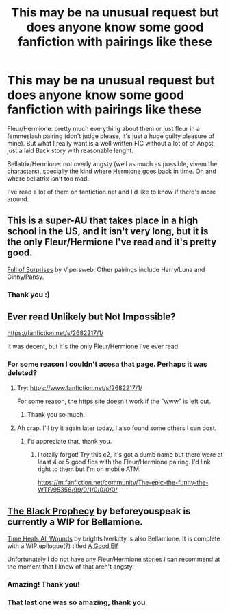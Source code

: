 #+TITLE: This may be na unusual request but does anyone know some good fanfiction with pairings like these

* This may be na unusual request but does anyone know some good fanfiction with pairings like these
:PROPERTIES:
:Score: 5
:DateUnix: 1389045566.0
:DateShort: 2014-Jan-07
:END:
Fleur/Hermione: pretty much everything about them or just fleur in a femmeslash pairing (don't judge please, it's just a huge guilty pleasure of mine). But what I really want is a well written FIC without a lot of of Angst, just a laid Back story with reasonable lenght.

Bellatrix/Hermione: not overly angsty (well as much as possible, vivem the characters), specially the kind where Hermione goes back in time. Oh and where bellatrix isn't too mad.

I've read a lot of them on fanfiction.net and I'd like to know if there's more around.


** This is a super-AU that takes place in a high school in the US, and it isn't very long, but it is the only Fleur/Hermione I've read and it's pretty good.

[[http://archiveofourown.org/works/99714][Full of Surprises]] by Vipersweb. Other pairings include Harry/Luna and Ginny/Pansy.
:PROPERTIES:
:Author: practical_cat
:Score: 2
:DateUnix: 1389122784.0
:DateShort: 2014-Jan-07
:END:

*** Thank you :)
:PROPERTIES:
:Score: 1
:DateUnix: 1389235793.0
:DateShort: 2014-Jan-09
:END:


** Ever read Unlikely but Not Impossible?

[[https://fanfiction.net/s/2682217/1/]]

It was decent, but it's the only Fleur/Hermione I've ever read.
:PROPERTIES:
:Author: VWY
:Score: 1
:DateUnix: 1389070503.0
:DateShort: 2014-Jan-07
:END:

*** For some reason I couldn't acesa that page. Perhaps it was deleted?
:PROPERTIES:
:Score: 1
:DateUnix: 1389235761.0
:DateShort: 2014-Jan-09
:END:

**** Try: [[https://www.fanfiction.net/s/2682217/1/]]

For some reason, the https site doesn't work if the "www" is left out.
:PROPERTIES:
:Author: ryanvdb
:Score: 1
:DateUnix: 1389264276.0
:DateShort: 2014-Jan-09
:END:

***** Thank you so much.
:PROPERTIES:
:Score: 1
:DateUnix: 1389987820.0
:DateShort: 2014-Jan-17
:END:


**** Ah crap. I'll try it again later today, I also found some others I can post.
:PROPERTIES:
:Author: VWY
:Score: 1
:DateUnix: 1389392941.0
:DateShort: 2014-Jan-11
:END:

***** I'd appreciate that, thank you.
:PROPERTIES:
:Score: 2
:DateUnix: 1389987843.0
:DateShort: 2014-Jan-17
:END:

****** I totally forgot! Try this c2, it's got a dumb name but there were at least 4 or 5 good fics with the Fleur/Hermione pairing. I'd link right to them but I'm on mobile ATM.

[[https://m.fanfiction.net/community/The-epic-the-funny-the-WTF/95356/99/0/1/0/0/0/0/]]
:PROPERTIES:
:Author: VWY
:Score: 1
:DateUnix: 1390008757.0
:DateShort: 2014-Jan-18
:END:


** [[https://www.fanfiction.net/s/9224032/1/The-Black-Prophecy][The Black Prophecy]] by beforeyouspeak is currently a WIP for Bellamione.

[[https://www.fanfiction.net/s/7410369/1/Time-Heals-All-Wounds][Time Heals All Wounds]] by brightsilverkitty is also Bellamione. It is complete with a WIP epilogue(?) titled [[https://www.fanfiction.net/s/9978601/1/A-Good-Elf][A Good Elf]]

Unfortunately I do not have any Fleur/Hermione stories i can recommend at the moment that I know of that aren't angsty.
:PROPERTIES:
:Author: Sindraelyn
:Score: 1
:DateUnix: 1389661430.0
:DateShort: 2014-Jan-14
:END:

*** Amazing! Thank you!
:PROPERTIES:
:Score: 1
:DateUnix: 1389987877.0
:DateShort: 2014-Jan-17
:END:


*** That last one was so amazing, thank you
:PROPERTIES:
:Score: 1
:DateUnix: 1390157238.0
:DateShort: 2014-Jan-19
:END:
